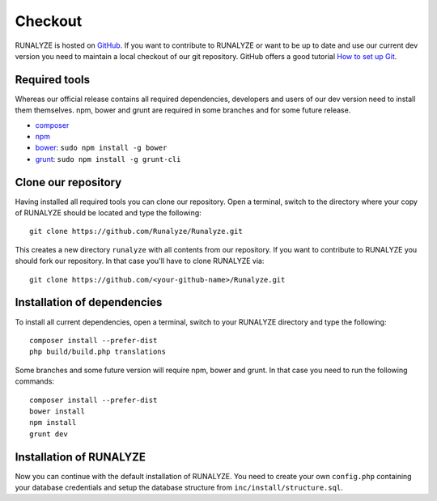 
==========================
Checkout
==========================

RUNALYZE is hosted on `GitHub <https://github.com/Runalyze/Runalyze>`_.
If you want to contribute to RUNALYZE or want to be up to date and use our current dev version you need to maintain a local checkout of our git repository.
GitHub offers a good tutorial `How to set up Git <https://help.github.com/articles/set-up-git/>`_.

Required tools
--------------
Whereas our official release contains all required dependencies, developers and users of our dev version need to install them themselves.
npm, bower and grunt are required in some branches and for some future release.

* `composer <https://getcomposer.org/doc/00-intro.md#system-requirements>`_
* `npm <https://nodejs.org/download/>`_
* `bower <http://bower.io/>`_: ``sudo npm install -g bower``
* `grunt <http://gruntjs.com/>`_: ``sudo npm install -g grunt-cli``

Clone our repository
--------------------
Having installed all required tools you can clone our repository.
Open a terminal, switch to the directory where your copy of RUNALYZE should be located and type the following::

    git clone https://github.com/Runalyze/Runalyze.git

This creates a new directory ``runalyze`` with all contents from our repository.
If you want to contribute to RUNALYZE you should fork our repository.
In that case you'll have to clone RUNALYZE via::

    git clone https://github.com/<your-github-name>/Runalyze.git

Installation of dependencies
----------------------------
To install all current dependencies, open a terminal, switch to your RUNALYZE directory and type the following::

    composer install --prefer-dist
    php build/build.php translations

Some branches and some future version will require npm, bower and grunt. In that case you need to run the following commands::

    composer install --prefer-dist
    bower install
    npm install
    grunt dev

Installation of RUNALYZE
------------------------
Now you can continue with the default installation of RUNALYZE.
You need to create your own ``config.php`` containing your database credentials and setup the database structure from ``inc/install/structure.sql``.
